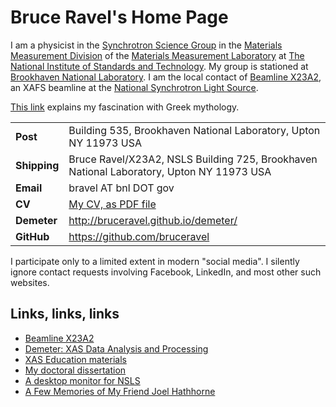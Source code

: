 * Bruce Ravel's Home Page

I am a physicist in the [[http://www.nist.gov/mml/mmsd/synchrotron-science/index.cfm][Synchrotron Science Group]] in the [[http://www.nist.gov/mml/mmsd/index.cfm][Materials
Measurement Division]] of the [[http://www.nist.gov/mml/][Materials Measurement Laboratory]] at [[http://www.nist.gov/][The
National Institute of Standards and Technology]].  My group is stationed
at [[http://www.bnl.gov][Brookhaven National Laboratory]]. I am the local contact of [[http://xafs.org/Community/X23A2][Beamline
X23A2]], an XAFS beamline at the [[http://www.bnl.gov/ps/][National Synchrotron Light Source]].

[[file:mythology.md][This link]] explains my fascination with Greek mythology. 

| *Post*     | Building 535, Brookhaven National Laboratory, Upton NY 11973 USA                         |
| *Shipping* | Bruce Ravel/X23A2, NSLS Building 725, Brookhaven National Laboratory, Upton NY 11973 USA |
| *Email*    | bravel AT bnl DOT gov                                                                    |
| *CV*       | [[https://s3.amazonaws.com/BruceRavelCV/cv.pdf][My CV, as  PDF file]]                                                                      |
| *Demeter*  | http://bruceravel.github.io/demeter/                                                     |
| *GitHub*   | https://github.com/bruceravel                                                            |

I participate only to a limited extent in modern "social media". I
silently ignore contact requests involving Facebook, LinkedIn, and
most other such websites.


** Links, links, links

 * [[http://xafs.org/Community/X23A2][Beamline X23A2]]
 * [[http://bruceravel.github.io/demeter/][Demeter: XAS Data Analysis and Processing]]
 * [[http://bruceravel.github.io/XAS-Education/][XAS Education materials]]
 * [[https://s3.amazonaws.com/BruceRavelCV/bruce_thesis.pdf][My doctoral dissertation]]
 * [[file:ConkyNslsMonitor.md][A desktop monitor for NSLS]]
 * [[file:MemoriesOfJoel.md][A Few Memories of My Friend Joel Hathhorne]]
 
